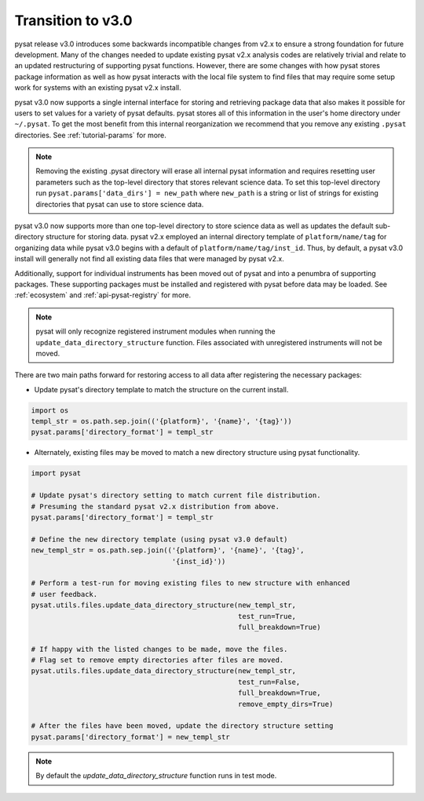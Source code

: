Transition to v3.0
==================

pysat release v3.0 introduces some backwards incompatible changes from
v2.x to ensure a strong foundation for future development. Many of the changes
needed to update existing pysat v2.x analysis codes are relatively trivial
and relate to an updated restructuring of supporting pysat functions. However,
there are some changes with how pysat stores package information as well as how
pysat interacts with the local file system to find files that may require some
setup work for systems with an existing pysat v2.x install.

pysat v3.0 now supports a single internal interface for storing and retrieving
package data that also makes it possible for users to set values for a
variety of pysat defaults. pysat stores all of this information in the user's
home directory under ``~/.pysat``. To get the most benefit from this internal
reorganization we recommend that you remove any existing ``.pysat`` directories.
See :ref:`tutorial-params` for more.

.. note:: Removing the existing .pysat directory will erase all internal
   pysat information and requires resetting user parameters such as the
   top-level directory that stores relevant science data. To set this top-level
   directory run ``pysat.params['data_dirs'] = new_path`` where ``new_path``
   is a string or list of strings for existing directories that pysat
   can use to store science data.

pysat v3.0 now supports more than one top-level directory to store science
data as well as updates the default sub-directory structure for storing data.
pysat v2.x employed an internal directory template of ``platform/name/tag``
for organizing data while pysat v3.0 begins with a default of
``platform/name/tag/inst_id``. Thus, by default, a pysat v3.0 install will
generally not find all existing data files that were managed by pysat v2.x.

Additionally, support for individual instruments has been moved out of
pysat and into a penumbra of supporting packages. These supporting
packages must be installed and registered with pysat before data may
be loaded. See :ref:`ecosystem` and :ref:`api-pysat-registry` for more.

.. note:: pysat will only recognize registered instrument modules
   when running the ``update_data_directory_structure`` function.
   Files associated with unregistered instruments will not be moved.

There are two main paths forward for restoring access to all data after
registering the necessary packages:

- Update pysat's directory template to match the structure on the current
  install.

.. code:: python

   import os
   templ_str = os.path.sep.join(('{platform}', '{name}', '{tag}'))
   pysat.params['directory_format'] = templ_str


- Alternately, existing files may be moved to match a new
  directory structure using pysat functionality.

.. code:: python

   import pysat

   # Update pysat's directory setting to match current file distribution.
   # Presuming the standard pysat v2.x distribution from above.
   pysat.params['directory_format'] = templ_str

   # Define the new directory template (using pysat v3.0 default)
   new_templ_str = os.path.sep.join(('{platform}', '{name}', '{tag}',
                                     '{inst_id}'))

   # Perform a test-run for moving existing files to new structure with enhanced
   # user feedback.
   pysat.utils.files.update_data_directory_structure(new_templ_str,
                                                     test_run=True,
                                                     full_breakdown=True)

   # If happy with the listed changes to be made, move the files.
   # Flag set to remove empty directories after files are moved.
   pysat.utils.files.update_data_directory_structure(new_templ_str,
                                                     test_run=False,
                                                     full_breakdown=True,
                                                     remove_empty_dirs=True)

   # After the files have been moved, update the directory structure setting
   pysat.params['directory_format'] = new_templ_str

.. note:: By default the `update_data_directory_structure` function runs in test mode.
